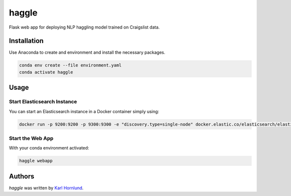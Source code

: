 haggle
======

Flask web app for deploying NLP haggling model trained on Craigslist data.

Installation
------------
Use Anaconda to create and environment and install the necessary packages.

.. code:: bash

    conda env create --file environment.yaml
    conda activate haggle

Usage
-----

Start Elasticsearch Instance
~~~~~~~~~~~~~~~~~~~~~~~~~~~~
You can start an Elasticsearch instance in a Docker container simply using:

.. code:: bash

    docker run -p 9200:9200 -p 9300:9300 -e "discovery.type=single-node" docker.elastic.co/elasticsearch/elasticsearch:7.1.0

Start the Web App
~~~~~~~~~~~~~~~~~
With your conda environment activated:

.. code:: bash

    haggle webapp


Authors
-------
`haggle` was written by `Karl Hornlund <karlhornlund@gmail.com>`_.
